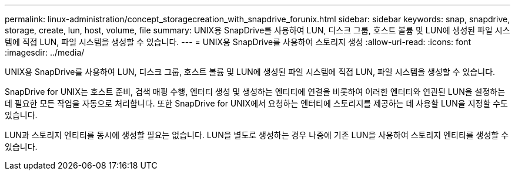 ---
permalink: linux-administration/concept_storagecreation_with_snapdrive_forunix.html 
sidebar: sidebar 
keywords: snap, snapdrive, storage, create, lun, host, volume, file 
summary: UNIX용 SnapDrive를 사용하여 LUN, 디스크 그룹, 호스트 볼륨 및 LUN에 생성된 파일 시스템에 직접 LUN, 파일 시스템을 생성할 수 있습니다. 
---
= UNIX용 SnapDrive를 사용하여 스토리지 생성
:allow-uri-read: 
:icons: font
:imagesdir: ../media/


[role="lead"]
UNIX용 SnapDrive를 사용하여 LUN, 디스크 그룹, 호스트 볼륨 및 LUN에 생성된 파일 시스템에 직접 LUN, 파일 시스템을 생성할 수 있습니다.

SnapDrive for UNIX는 호스트 준비, 검색 매핑 수행, 엔터티 생성 및 생성하는 엔티티에 연결을 비롯하여 이러한 엔터티와 연관된 LUN을 설정하는 데 필요한 모든 작업을 자동으로 처리합니다. 또한 SnapDrive for UNIX에서 요청하는 엔터티에 스토리지를 제공하는 데 사용할 LUN을 지정할 수도 있습니다.

LUN과 스토리지 엔티티를 동시에 생성할 필요는 없습니다. LUN을 별도로 생성하는 경우 나중에 기존 LUN을 사용하여 스토리지 엔티티를 생성할 수 있습니다.
